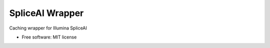 ================
SpliceAI Wrapper
================

.. image:: https://img.shields.io/pypi/v/spliceai-wrapper.svg
        :target: https://pypi.python.org/pypi/spliceai-wrapper

.. image:: https://img.shields.io/travis/bihealth/spliceai-wrapper.svg
        :target: https://travis-ci.org/bihealth/spliceai-wrapper

Caching wrapper for Illumina SpliceAI

* Free software: MIT license
